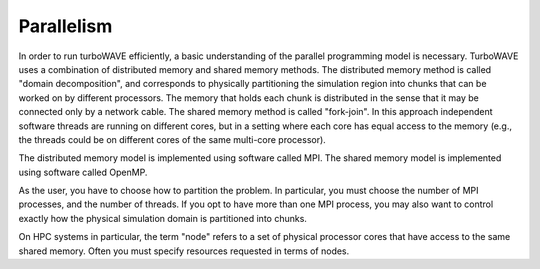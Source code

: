 Parallelism
===========

In order to run turboWAVE efficiently, a basic understanding of the parallel programming model is necessary.  TurboWAVE uses a combination of distributed memory and shared memory methods.  The distributed memory method is called "domain decomposition", and corresponds to physically partitioning the simulation region into chunks that can be worked on by different processors.  The memory that holds each chunk is distributed in the sense that it may be connected only by a network cable.  The shared memory method is called "fork-join".  In this approach independent software threads are running on different cores, but in a setting where each core has equal access to the memory (e.g., the threads could be on different cores of the same multi-core processor).

The distributed memory model is implemented using software called MPI.  The shared memory model is implemented using software called OpenMP.

As the user, you have to choose how to partition the problem.  In particular, you must choose the number of MPI processes, and the number of threads.  If you opt to have more than one MPI process, you may also want to control exactly how the physical simulation domain is partitioned into chunks.

On HPC systems in particular, the term "node" refers to a set of physical processor cores that have access to the same shared memory.  Often you must specify resources requested in terms of nodes.
